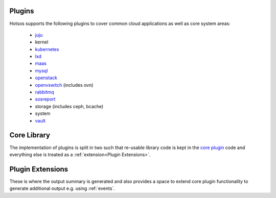 Plugins
=======

Hotsos supports the following plugins to cover common cloud applications as well as core system areas:

 * `juju <https://juju.is/>`_
 * kernel
 * `kubernetes <https://kubernetes.io/>`_
 * `lxd <https://linuxcontainers.org/lxd/>`_
 * `maas <https://maas.io/>`_
 * `mysql <https://dev.mysql.com/doc/refman/8.0/en/mysql-innodb-cluster-introduction.html>`_
 * `openstack <https://www.openstack.org/>`_
 * `openvswitch <https://www.openvswitch.org/>`_ (includes ovn)
 * `rabbitmq <https://www.rabbitmq.com/>`_
 * `sosreport <https://github.com/sosreport/sos>`_
 * storage (includes ceph, bcache)
 * system
 * `vault <https://www.vaultproject.io/>`_

Core Library
============

The implementation of plugins is split in two such that re-usable library code is kept in the `core plugin <https://github.com/canonical/hotsos/tree/main/hotsos/core/plugins>`_ code and everything else is treated as a :ref:`extension<Plugin Extensions>`.

Plugin Extensions
=================

These is where the output summary is generated and also provides a space to extend core plugin functionality to generate additional output e.g.
using :ref:`events`.

